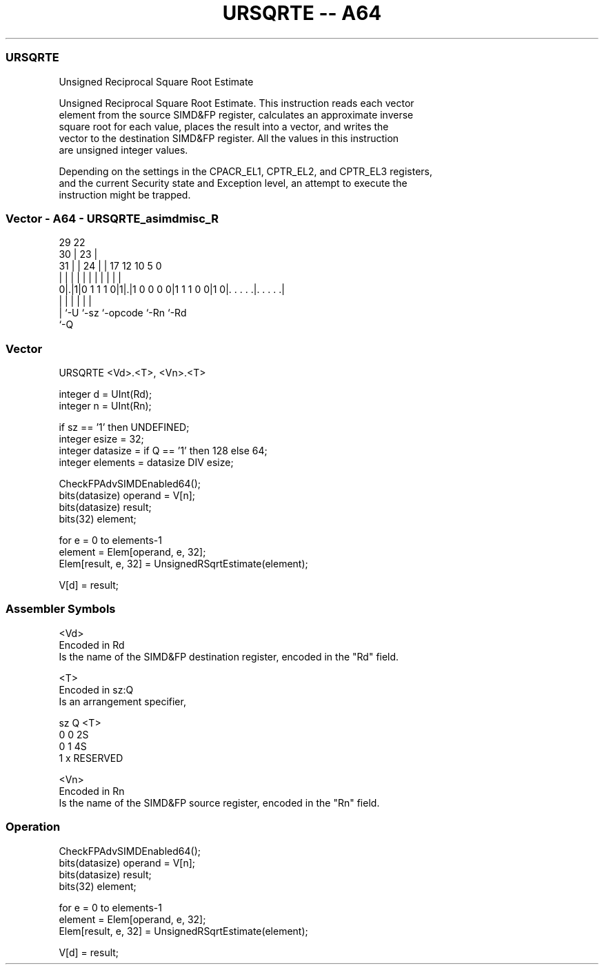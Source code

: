 .nh
.TH "URSQRTE -- A64" "7" " "  "instruction" "advsimd"
.SS URSQRTE
 Unsigned Reciprocal Square Root Estimate

 Unsigned Reciprocal Square Root Estimate. This instruction reads each vector
 element from the source SIMD&FP register, calculates an approximate inverse
 square root for each value, places the result into a vector, and writes the
 vector to the destination SIMD&FP register. All the values in this instruction
 are unsigned integer values.

 Depending on the settings in the CPACR_EL1, CPTR_EL2, and CPTR_EL3 registers,
 and the current Security state and Exception level, an attempt to execute the
 instruction might be trapped.



.SS Vector - A64 - URSQRTE_asimdmisc_R
 
                                                                   
       29            22                                            
     30 |          23 |                                            
   31 | |        24 | |        17        12  10         5         0
    | | |         | | |         |         |   |         |         |
   0|.|1|0 1 1 1 0|1|.|1 0 0 0 0|1 1 1 0 0|1 0|. . . . .|. . . . .|
    | |             |           |             |         |
    | `-U           `-sz        `-opcode      `-Rn      `-Rd
    `-Q
  
  
 
.SS Vector
 
 URSQRTE  <Vd>.<T>, <Vn>.<T>
 
 integer d = UInt(Rd);
 integer n = UInt(Rn);
 
 if sz == '1' then UNDEFINED;
 integer esize = 32;
 integer datasize = if Q == '1' then 128 else 64;
 integer elements = datasize DIV esize;
 
 CheckFPAdvSIMDEnabled64();
 bits(datasize) operand = V[n];
 bits(datasize) result;
 bits(32) element;
 
 for e = 0 to elements-1
     element = Elem[operand, e, 32];
     Elem[result, e, 32] = UnsignedRSqrtEstimate(element);
 
 V[d] = result;
 

.SS Assembler Symbols

 <Vd>
  Encoded in Rd
  Is the name of the SIMD&FP destination register, encoded in the "Rd" field.

 <T>
  Encoded in sz:Q
  Is an arrangement specifier,

  sz Q <T>      
  0  0 2S       
  0  1 4S       
  1  x RESERVED 

 <Vn>
  Encoded in Rn
  Is the name of the SIMD&FP source register, encoded in the "Rn" field.



.SS Operation

 CheckFPAdvSIMDEnabled64();
 bits(datasize) operand = V[n];
 bits(datasize) result;
 bits(32) element;
 
 for e = 0 to elements-1
     element = Elem[operand, e, 32];
     Elem[result, e, 32] = UnsignedRSqrtEstimate(element);
 
 V[d] = result;

